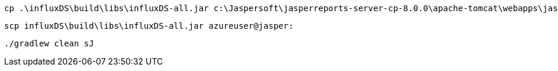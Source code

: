  cp .\influxDS\build\libs\influxDS-all.jar c:\Jaspersoft\jasperreports-server-cp-8.0.0\apache-tomcat\webapps\jasperserver\WEB-INF\lib

 scp influxDS\build\libs\influxDS-all.jar azureuser@jasper:

 ./gradlew clean sJ